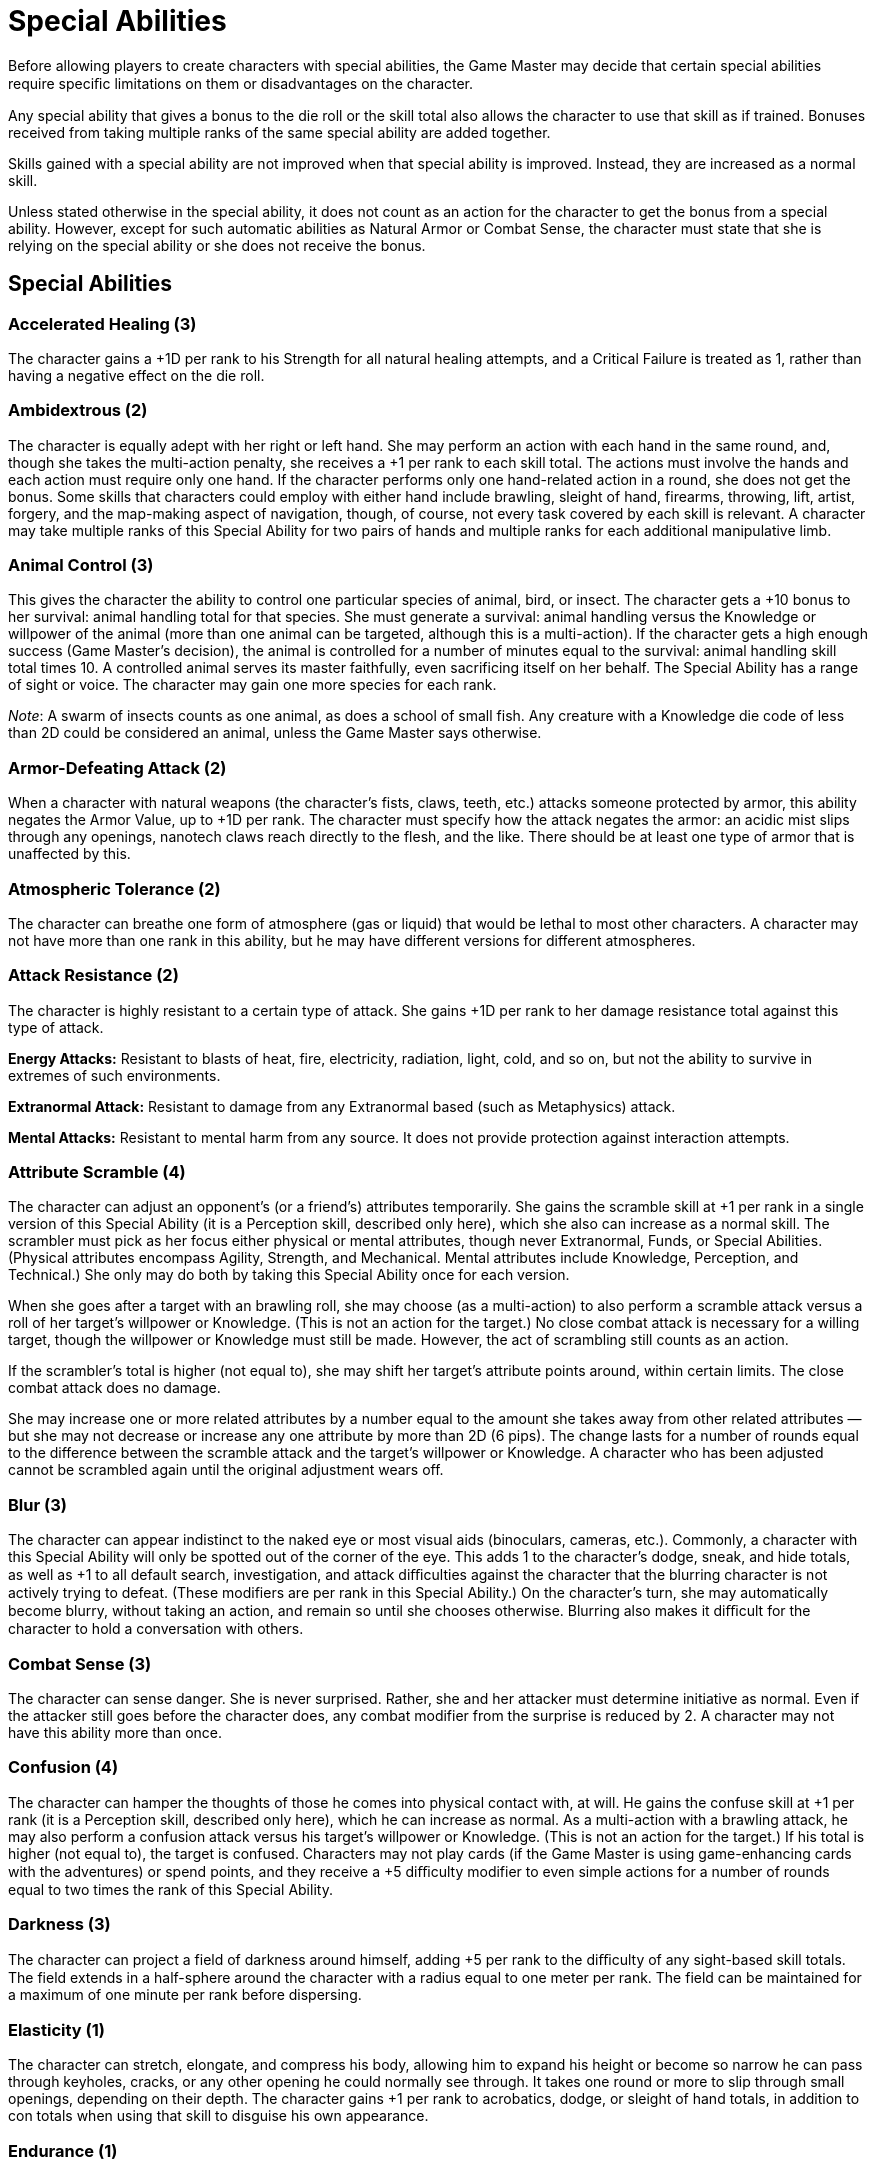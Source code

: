 = Special Abilities

Before allowing players to create characters with special abilities, the Game Master may decide that certain special abilities require speciﬁc limitations on them or disadvantages on the character.

Any special ability that gives a bonus to the die roll or the skill total also allows the character to use that skill as if trained. Bonuses received from taking multiple ranks of the same special ability are added together.

Skills gained with a special ability are not improved when that special ability is improved. Instead, they are increased as a normal skill.

Unless stated otherwise in the special ability, it does not count as an action for the character to get the bonus from a special ability. However, except for such automatic abilities as Natural Armor or Combat Sense, the character must state that she is relying on the special ability or she does not receive the bonus.

== Special Abilities

=== Accelerated Healing (3)

The character gains a +1D per rank to his Strength for all natural healing attempts, and a Critical Failure is treated as 1, rather than having a negative effect on the die roll.

=== Ambidextrous (2)

The character is equally adept with her right or left hand. She may perform an action with each hand in the same round, and, though she takes the multi-action penalty, she receives a +1 per rank to each skill total. The actions must involve the hands and each action must require only one hand. If the character performs only one hand-related action in a round, she does not get the bonus. Some skills that characters could employ with either hand include brawling, sleight of hand, firearms, throwing, lift, artist, forgery, and the map-making aspect of navigation, though, of course, not every task covered by each skill is relevant. A character may take multiple ranks of this Special Ability for two pairs of hands and multiple ranks for each additional manipulative limb.

=== Animal Control (3)

This gives the character the ability to control one particular species of animal, bird, or insect. The character gets a +10 bonus to her survival: animal handling total for that species. She must generate a survival: animal handling versus the Knowledge or willpower of the animal (more than one animal can be targeted, although this is a multi-action). If the character gets a high enough success (Game Master’s decision), the animal is controlled for a number of minutes equal to the survival: animal handling skill total times 10. A controlled animal serves its master faithfully, even sacrificing itself on her behalf. The Special Ability has a range of sight or voice. The character may gain one more species for each rank.

_Note_: A swarm of insects counts as one animal, as does a school of small fish. Any creature with a Knowledge die code of less than 2D could be considered an animal, unless the Game Master says otherwise.

=== Armor-Defeating Attack (2)

When a character with natural weapons (the character’s fists, claws, teeth, etc.) attacks someone protected by armor, this ability negates the Armor Value, up to +1D per rank. The character must specify how the attack negates the armor: an acidic mist slips through any openings, nanotech claws reach directly to the flesh, and the like. There should be at least one type of armor that is unaffected by this.

=== Atmospheric Tolerance (2)

The character can breathe one form of atmosphere (gas or liquid) that would be lethal to most other characters. A character may not have more than one rank in this ability, but he may have different versions for different atmospheres.

=== Attack Resistance (2)

The character is highly resistant to a certain type of attack. She gains +1D per rank to her damage resistance total against this type of attack.

*Energy Attacks:* Resistant to blasts of heat, fire, electricity, radiation, light, cold, and so on, but not the ability to survive in extremes of such environments.

*Extranormal Attack:* Resistant to damage from any Extranormal based (such as Metaphysics) attack.

*Mental Attacks:* Resistant to mental harm from any source. It does not provide protection against interaction attempts.

=== Attribute Scramble (4)

The character can adjust an opponent’s (or a friend’s) attributes temporarily. She gains the scramble skill at +1 per rank in a single version of this Special Ability (it is a Perception skill, described only here), which she also can increase as a normal skill. The scrambler must pick as her focus either physical or mental attributes, though never Extranormal, Funds, or Special Abilities. (Physical attributes encompass Agility, Strength, and Mechanical. Mental attributes include Knowledge, Perception, and Technical.) She only may do both by taking this Special Ability once for each version.

When she goes after a target with an brawling roll, she may choose (as a multi-action) to also perform a scramble attack versus a roll of her target’s willpower or Knowledge. (This is not an action for the target.) No close combat attack is necessary for a willing target, though the willpower or Knowledge must still be made. However, the act of scrambling still counts as an action.

If the scrambler’s total is higher (not equal to), she may shift her target’s attribute points around, within certain limits. The close combat attack does no damage.

She may increase one or more related attributes by a number equal to the amount she takes away from other related attributes — but she may not decrease or increase any one attribute by more than 2D (6 pips). The change lasts for a number of rounds equal to the difference between the scramble attack and the target’s willpower or Knowledge. A character who has been adjusted cannot be scrambled again until the original adjustment wears off.

=== Blur (3)

The character can appear indistinct to the naked eye or most visual aids (binoculars, cameras, etc.). Commonly, a character with this Special Ability will only be spotted out of the corner of the eye. This adds 1 to the character’s dodge, sneak, and hide totals, as well as +1 to all default search, investigation, and attack diﬃculties against the character that the blurring character is not actively trying to defeat. (These modifiers are per rank in this Special Ability.) On the character’s turn, she may automatically become blurry, without taking an action, and remain so until she chooses otherwise. Blurring also makes it diﬃcult for the character to hold a conversation with others.

=== Combat Sense (3)

The character can sense danger. She is never surprised. Rather, she and her attacker must determine initiative as normal. Even if the attacker still goes before the character does, any combat modifier from the surprise is reduced by 2. A character may not have this ability more than once.

=== Confusion (4)

The character can hamper the thoughts of those he comes into physical contact with, at will. He gains the confuse skill at +1 per rank (it is a Perception skill, described only here), which he can increase as normal. As a multi-action with a brawling attack, he may also perform a confusion attack versus his target’s willpower or Knowledge. (This is not an action for the target.) If his total is higher (not equal to), the target is confused. Characters may not play cards (if the Game Master is using game-enhancing cards with the adventures) or spend points, and they receive a +5 diﬃculty modifier to even simple actions for a number of rounds equal to two times the rank of this Special Ability.

=== Darkness (3)

The character can project a field of darkness around himself, adding +5 per rank to the diﬃculty of any sight-based skill totals. The field extends in a half-sphere around the character with a radius equal to one meter per rank. The field can be maintained for a maximum of one minute per rank before dispersing.

=== Elasticity (1)

The character can stretch, elongate, and compress his body, allowing him to expand his height or become so narrow he can pass through keyholes, cracks, or any other opening he could normally see through. It takes one round or more to slip through small openings, depending on their depth. The character gains +1 per rank to acrobatics, dodge, or sleight of hand totals, in addition to con totals when using that skill to disguise his own appearance.

=== Endurance (1)

The character has great endurance, and gains a +3D per rank to Strength or stamina checks when performing taxing physical tasks (such as holding one’s breath underwater for a long period or running a long distance).

=== Enhanced Sense (3)

One of the character’s five senses is heightened to abnormal levels. The bonus to the skill total received depends on the sense: sight is +1; hearing is +2; touch, taste, or smell are +3. The bonus is per rank and applies to all skills related to the sense. To have multiple enhanced senses, this Special Ability must be taken at least once for each sense.

=== Environmental Resistance (1)

The character is resistant to extremes of heat, cold, and pressure and gains a +3D per rank to Strength or stamina checks to resist ill effects from these environmental conditions. The character is not resistant to heat or cold attacks, as these come and go too quickly for the Special Ability to provide protection.

=== Extra Body Part (0)

The character has an extra limb or organ. If external, these may be secondary arms or legs, a tail, or some more exotic bodily addition, such as fins, tentacles, or antennae. If internal, the parts are organs such as extra eyes, hearts, or mysterious glands. Unless specified by a Disadvantage or Limitation, the extra parts are included in the hero’s body tastefully. Additionally, except in cases where the character has an Enhancement or another Special Ability that uses this one (for example, Extra Body Part: Tail and Natural Hand-to-Hand Weapon: Tail), the extra part is nonfunctional. A character may have only one rank in this Special Ability, but she may have multiple versions to represent multiple additional organs or limbs.

=== Extra Sense (1)

The character can detect something that a normal Human cannot, such as changes in pressure, seismic activity, radiation fluctuations, and so on. She gains a +1D to her search rolls in attempting to detect the specific energy or environmental change and +1D to her investigation rolls in figuring out source or other relevant information. The Game Master may also allow a +1 skill total bonus to other activities that would benefit from whatever the extra sense can detect. All modifiers are per rank in this Special Ability.

=== Fast Reactions (3)

The character gains +1D per rank to his Perception when determining initiative, and, for up to three times during the adventure, he may receive one additional action for one round.

=== Fear (2)

The character can provoke fear in those who can see or hear him. He gains a +1 per rank to all intimidation totals and combat defense diﬃculties against those so affected. The willpower or Knowledge difficulty to resist a Fear attack is 15.

=== Flight (6)

The character can fly, either by nature or by virtue of having wings. The character’s flying rate equals his base Move times 2 times the number of ranks. The flying/0-G skill is required to maneuver.

=== Glider Wings (3)

The character can fly by drifting with air currents, provided there is suﬃcient wind. The Game Master decides how much wind there is available and how fast it moves the glider. Characters with this Special Ability need the flying/0-G skill to control their passage. A character may not have this ability more than once.

=== Hardiness (1)

The character can take damage better than normal. She add 1 per rank to her damage resistance total against any type of damage.

=== Hypermovement (1)

The character is extremely fast, adding +2 meters per round per rank to her base Move rate, which in turn affects all other types of movement.

=== Immortality (7)

The character is immortal, though she will grow older, at a decreased pace compared to the rest of her species. If she is reduced to zero Body Points, she doesn’t die. She will not go unconscious or bleed to death (as mortally wounded characters do), but she will not heal without psionic or similar special aid or the Accelerated Healing Special Ability — her arms could be blown off, her abdomen eviscerated, or whatever. She may perform only the most minimal of physical actions, such as squirming, and some actions may be impossible. She may rely on her Agility for initiative purposes only.

There should be one particular set of circumstances whereby the character will die forever. These sets of circumstances should not be too unusual — killed directly by an Extranormal blast, drowning decapitation, and so on are all good examples.

A character may not have this ability more than once.

=== Immunity (1)

The character is highly resistant to disease and poisons and receives a +1D per rank to Strength or stamina checks when determining whether he has contracted an illness or suffering from ingested poisons.

=== Increased Attribute (2)

Some extraordinary training or physiological trait allows the character to gain +1 bonus per rank to all rolled totals related to that attribute. (For Strength, this also includes the damage resistance total and Strength Damage.) A character may have multiple ranks of this Special Ability, as well as multiple versions of it.

_Note_: To get another rank in this Special Ability after character creation costs 4 times the number in front of the “D” of the attribute that it affects plus the number of ranks currently in the Special Ability. (This is instead of the normal cost to increase Special Abilities.)

=== Infravision/ Ultravision (1)

The character gains the ability to see in the dark using either infravision or ultravision. Infravision allows the character to see changes in heat, while ultra-vision enables the character to make the most of the available light. Each provides a +2 per rank in a single version of this Special Ability to sight-based rolls while in dim or dark conditions. Obviously, extreme heat or bright light (including daylight) prevent this Special Ability from working.

=== Intangibility (5)

The character can reduce his physical density to virtually zero for one minute per rank. During that time, his damage resistance score against physical and energy attacks is +3D per rank, but his movement rate is halved. An intangible character can pass through solid objects, providing they do not contain wards or other spells of protection designed to repel passage of this nature. He may not pass through energy or electrified barriers. While intangible, the character cannot carry any object along (including clothing), nor can he attempt any physical attack. It takes a full round for a character to become intangible or solid, during which he can do nothing else. The character must spend at least one minute solid before attempting intangibility again.

=== Invisibility (3)

The character can become transparent. This adds 1 per rank to the character’s dodge, sneak, and hide totals, as well as +1 per rank to all default search, investigation, and attack diﬃculties against the character that the invisible character is not actively trying to defeat. Additionally, no character may take an action to “spot” the character unless the Game Master feels there is suﬃcient provocation, such as brushing against others or removing something in a crowded area. The invisibility covers the character’s basic clothes only — not any gear she’s carrying, or anything she picks up. Also, remember that the character is transparent when invisible — she can’t hide things behind her back.

=== Iron Will (2)

The character is highly resistant to all interaction attempts and mental attacks. The character gains a +1D per rank to all willpower rolls and +2 to the standard diﬃculty of any such attempts against this character.

=== Life Drain (5)

This ability allows the character to drain attribute pips, Body Points, or Wounds from his target. The character must choose one set of attributes to target, either physical (Agility, Mechanical, Strength), mental (Knowledge, Perception, Technical), Wounds, or Body Points. For example, most vampires drink blood, and thus lower Body Points, while succubi target the soul and so weaken mental attributes. The player must specify in what manner the character drains these attributes (biting the neck, hypnosis, or another means). It should involve some sort of successful attack result (either physical or mental).

When the character wishes to employ Life Drain, he makes an attack on his target using the relevant skill. For every four points over the target’s defense roll, the character drains one pip per rank off each of the target’s relevant attributes or three points per rank from the character’s Body Points or one Wound for every two ranks. (Remember that there are three pips in each die.)

If any of the target’s attributes or Body Points ever go to zero (or the character reaches the Dead Wound level), the target goes into a coma. She may try once per day to wake up by making a successful Moderate stamina or Strength roll. She regains one attribute point (to each attribute affected) every hour after the attack. Body Points and Wound levels return at the normal rate.

For each attribute pip the character drains, he may add one pip to any attribute in his chosen category. He would get one Body Point for each Body Point drained or one Wound for each Wound drained. Life-Drained attributes and unused Body Points or Wounds disappear at a rate of one pip or point per hour.

A character may have multiple ranks of this Special Ability, as well as multiple versions of it.

=== Longevity (3)

The character lives longer than the average Human. Often, this Special Ability has a Flaw attached that governs what the character must do to maintain his life. The character should gain peripheral bonuses during game play because of his “longer outlook.” A character may not have this ability more than once.

=== Luck, Good (2)

The character is blessed with unusually good luck. Once per adventure, a character with Good Luck can receive one of the following benefits just by asking for it: action, breakthrough, haste, or second chance. See the “Luck Benefits” sidebar for details on each of these options. Calling upon one’s luck does not count as an action.

Good Luck can only be declared once per rank during a particular adventure, but it may be declared at any time, and it cannot be cancelled by any other effect. A character may have up to two ranks of this Special Ability.

=== Luck, Great (3)

A character with Great Luck can call on one of the following benefits once per adventure per rank: action, alertness, breakthrough, haste, hero, opponent fails, or second chance. See the “Luck Benefits” sidebar for details on each of these options. Calling upon one’s luck does not count as an action.

If the character has not used his Great Luck during an adventure and something really disastrous happens, the Game Master may choose to counteract the effects and temporarily “burn out” the character’s Special Ability — that is, the character’s Great Luck has been used up for the adventure. Usually, this is used when the character does something stupid or the player is the victim of incredibly bad luck — die rolling, not the Disadvantage — and something “stops” the effect. This is a “last ditch,” Game Master-controlled effort when circumstances get out of control. It is also a nice thing for inexperienced roleplayers to have — just in case they do something they really shouldn’t have, they get another chance. Example: The character’s mission is to turn off the power at a nuclear plant or it will explode and destroy the city that’s conveniently downwind. Unfortunately, the character takes too long fighting the minions of the bad guy who set the plant to overload, and, according to the rules, the whole city should go up in a radioactive fireball. The character is too late. The Game Master might choose to have the character be really lucky — the villain was bluﬃng, and there’s really more time on the clock than anyone thought, or the power plant begins a long meltdown procedure instead of exploding. In any case, the character’s Good Luck is gone for this adventure (his luck ran out), but he has a chance of averting disaster.

As with Good Luck, the character may have up to two ranks of this Special Ability.

=== Luck Benefits

*action:* Add 2 to all of the character’s skill or attribute totals for the round.

*alertness:* When the character calls upon this benefit, he gains a special “sixth sense” outside of all other rules and roleplaying situations that will help him to spot a previously unseen item, character, or clue selected by the Game Master. The benefit does not confer omniscience, however — and the Game Master can select her own time for having it come into effect. It is normally used to allow a character to spot something he missed in a previous search, something that is important to the adventure.

*breakthrough:* Add 1D to any one skill die code in which the character has no additional pips or dice (in other words, a skill in which the character is untrained). The benefit also eliminates the unskilled modifier for using that skill.

*haste:* Gain one additional action for one round.

*hero:* Receive one bonus Fate Point, which must be used on an action immediately after requesting it.

*opponent fails:* After an opponent or enemy has completed an action against the character, this benefit may be called upon to cancel the effects entirely. The opponent’s action is then wasted, and play continues. This benefit may not be used to cancel an action that is not directed at least partially at the lucky character.

*second chance:* Using this benefit allows the character to attempt any action she has just tried again, from the very beginning. Relying on this benefit, however, may not be used to negate “bad choices” — the action performed must be performed again — nor does it allow the character to “get back” Fate Points, Character Points, or cards (if used) spent on the original action. The character merely gets another chance, immediately following the first attempt, to perform the action again. All effects from the first attempt are negated.

_Luck Notes_

A character may have up to two ranks each in Good Luck and Great Luck. This Special Ability can be taken with the Bad Luck Disadvantage — sometimes really good things happen, sometimes really bad things happen.

=== Master of Disguise (3)

The character has a natural talent for disguise. She gains a +5 per rank bonus to con totals when using that skill to disguise herself and a +1D bonus per rank to any con, intimidation, or persuasion actions while in that disguise.

=== Multiple Abilities (1)

The character has multiple minor abilities that improve a few different tasks. All bonuses are added to the skill or attribute total, not to the die code. The bonuses should be fairly limited in their applications, pertaining to specific uses of particular skills (like specializations do), but there can be several of them for each selection of this Special Ability. The maximum total bonus for each rank is +4.

Example: A character could have “eyestalks” that give him a +1 bonus to Perception or search totals that would negate surprise, the ability to focus his ears on particular types of noises (+1 bonus when listening for particular sounds), and fingers that are sensitive to subdermal motion (+1 bonus to sleight of hand against safes with moving tumblers).

=== Natural Armor (3)

The character has plates, toughened skin, scales, or something similar. His own surface adds 1D per rank to his damage resistance total to physical (not mental) attacks and contact poisons, corrosives, or similar materials.

=== Natural Hand-to-Hand Weapon (2)

The character has some sort of natural weapon — such as claws, pincers, bone spikes, or stinger — that add 1D per rank to his Strength Damage when determining his damage with the natural weapon. The character uses brawling to attack, unless he can detach the weapon from himself or (in the case of a super-scientific weapon) its exists separately. In these latter cases, the character employs melee combat to wield it.

=== Natural Ranged Weapon (3)

The character has some sort of natural ranged weapon, using missile weapons (for solid objects) or firearms (for energy, gas, or chemical projection or for solid projectiles in cybernetics or super-science weapons) to target it. Long range equals 20 times the number of ranks in this Special Ability times the character’s Strength, lift, or firearms (as appropriate) in meters. The damage for physically enhanced projections is the character’s Strength Damage plus 1D per rank, while the damage for all other types of blasts is 3D per rank. The projection must have a visible effect (such as bone shards or a glowing ray) and it may not do mental damage. Note that, regardless of the nature of the projection, there are no additional effects from this type of Special Ability unless an Enhancement allows otherwise.

=== Omnivorous (2)

The character can gain nourishment from any organic substance (though she is not immune to poisons). She can also chew through just about any organic substance with no adverse effects to her teeth or jaws. A character may not have this ability more than once.

=== Paralyzing Touch (4)

The character can freeze her target with the merest touch. When she makes a brawling attack, she may, instead of doing damage, paralyze her victim, who remains that way until he makes a successful Knowledge or willpower roll against the brawling skill total. He may attempt to do so once per round; the only other actions he may take are mental-based ones and Extranormal (such as Metaphysics) or Special Ability ones that do not require movement.

_Note_: Characters who are heavily armored or covered will be harder to hit. The Game Master needs to decide how much skin is exposed and adjust the attack diﬃculty accordingly.

A character may not have this ability more than once.

=== Possession, Limited (8)

The character can possess the body of a living creature or a corpse. The character must be within three times the rank of this Special Ability in meters of the target in order to take possession.

Possessing a corpse doesn’t require a roll, but it does take an action. Possessing a living being involves making a Knowledge or willpower check by the possessor versus a standard interaction diﬃculty (see the “Mental Defenses” sidebar on page 85 for details). Exceeding (but not equalling) the diﬃculty means the target has been possessed. The target can actively defend if she is aware of the potential danger.

To gather knowledge about his host body’s life, the possessing character must generate a successful investigation total against the target’s Knowledge roll (this does not count as an action for the target). Information the possessor gains depends upon the level of success achieved; see the accompanying chart for details.

With Limited Possession, the character does not gain control of the new form. Instead, he must use persuasion, intimidation, or other interaction skills to convince his host to do what he wishes. Exiting a host body is commonly a simple action. As long as the possessing character exits before the host dies, he simply moves on to his own or another form. Killing a possessing spirit usually involves taking it completely by surprise with a killing blow to the host form or using a spell to force it to remain in the body until it can be slain.

=== Possession, Full (10)

The character can possess the body of a living creature or a corpse. This works in the same way as Limited Possession, save that the possessing character gains her new form’s physical attributes (Agility, Mechanical, Strength), retains her own Extranormal and mental attributes (Knowledge, Perception, and Technical), and gains complete control over the new form.

> Possession Knowledge Chart

Result Points* Needed Knowledge Attained

0 Basic information: target’s name, age, base of operations

1-4 More personal information: target’s job, financial status, any current schedule

5-8 More in-depth personal information: identities and backgrounds of family, friends, lovers

9-12 Very personal information: secrets, private likes and dislikes, and so on

13 Everything there is to know

*Result points equal the difference between the investigation total and the target’s Knowledge roll.

=== Quick Study (3)

The character has an uncanny ability to learn new skills and improve old ones, limited to one attribute. He always learns new skills as if he had a teacher (even if he doesn’t), and he can improve skills he already knows at a cost of one Character Point less than normal. This Special Ability applies to specializations as well as combines very well with the Age Disadvantage, if the character is young — he is a prodigy, and that’s why he’s learned his starting skills so quickly. This Special Ability can be taken once for each attribute.

=== Sense of Direction (2)

The character has a good sense of direction. He gains +1D per rank to navigation and search rolls.

=== Shapeshifting (3)

The character can manipulate the shape, color, and overall appearance of her body, though mass and body compositions remain the same. The character must chose a specific creature to emulate, gaining one form for every three additional points spent on this Special Ability. At six ranks in this ability, the Game Master may allow shifting among one class of creatures (such as birds or furniture) as long as all forms chosen for previous ranks were within the same class.

Body Points, Wounds, and the Knowledge attribute remain unaffected by this Special Ability, but the dice in the Agility, Mechanical, Strength, Perception, and Technical are redistributed to match the new form. The minimum Mechanical and Technical for non-humanoid forms is 1D, because the shapeshifter retains some memory of these attributes. Additional dice in skills above the base attribute score remain the same, though the total dice in each skill changes to reflect the adjustments in the base attribute. Likewise, not all skills will be usable in the new form.

Attribute dice can also be used to include Special Abilities in the new form. One attribute die can be spent to gain one rank in one Special Ability or to get a +2 skill total bonus (split among up to two skills). The Game Master may allow a larger skill total bonus or more skills to fall under the bonus if the desired effect is particularly narrow (such as a bonus for a single sense).

For an example of how Shapeshifting can work, see the accompanying sidebar.

Shapeshifting may be done at will, though a Limitation may force it to be triggered by stress or environmental factors.

If shifting voluntarily, the character must generate a willpower total of 11 to bring about the change, and a second total to turn back again. Each change takes one full round in which the character may do nothing else. Failure at the check means the transformation does not occur, and the character cannot try again for at least an hour.

It is highly recommended that the hero comes up with some typical forms and their game characteristics before beginning play. The new form need not exactly resemble a “typical” version of the emulated creature or object.

> Shapeshifting Example

Mark is playing a wereleopard. He chooses Shapeshifting, specifying that he will only change from Human to leopard and back again. The Game Master decides he’ll gain one rank of the Hypermovement Special Ability (+2 to the movement rate) and +2 to all search totals that require smell when in his wereleopard form.

Mark’s character has 18 attribute dice arranged thusly:

AGILITY 2D+2

STRENGTH 3D

KNOWLEDGE 2D+2

PERCEPTION 2D+2

MECHANICAL 3D+1

TECHNICAL 3D+2

When he changes into wereleopard form, Mark’s character has the following attribute values, the total of which has been lowered by 2D because of the bonuses:

AGILITY 4D

STRENGTH 3D+2

KNOWLEDGE 2D+2

PERCEPTION 3D+2

MECHANICAL 1D

TECHNICAL 1D

=== Silence (3)

The character can move in complete silence. He gains +2D per rank to all sneak checks and a +1D per rank when attacking from behind.

=== Skill Bonus (1)

Skill Bonus represents a natural talent (a character with the Charismatic group might be “friendly and outgoing”), a particular knack (a character with the Ranged Combat group has a “keen eye”), years of devotion to a profession prior to beginning adventure, or the result of an extended life.

The character chooses a group of three related skills in which he gains +1 to the skill total of any action performed with those skills (or specializations of that skill). The skills need not be under the same attribute. The character may or may not actually have adds in those skills, and the Game Master must approve the fact that they are “related.”

Some examples of skill groups include: Acting: bargain, con, persuasion Acute Balance: acrobatics, climb/jump, sneak Athletics: lift, running, throwing Charismatic: command, con, persuasion Close Combat: brawling, melee combat, dodge Investigative: investigation, search, streetwise Leadership: command, intimidation, persuasion Photographic Memory: languages, scholar, investigation Observant: gambling, investigation, search Ranged Combat: firearms, missile weapons, throwing

Players may substitute other related skills for the ones listed in the groups above, or create their own groups as long as there is a common thread and the Game Master approves the grouping.

Three specializations may replace one general skill, getting a +1 for three different specializations.

Example: In the Close Combat group, a character might replace melee combat with three specializations — melee combat: knives, melee combat: swords, and melee combat: clubs. While this means the character gains no bonus for “general” melee combat activities (such as using an improvised weapon), he does have a more “detailed” group. This may be done for up to all three skills in the group, choosing six specializations instead of two skills or nine specializations instead of three skills. Additionally, the character acts as if trained in these skills even if he doesn’t have any additional pips in them, and so does not get the unskilled modifier. This Special Ability does not affect the cost of improving the related skills.

Gamemasters may allow a higher bonus for fewer skills (such as a set of two skills where one gets a +1 bonus and the other gets a +2 bonus, or a +3 bonus to a set of three specializations). However, the bonus per rank may total no more than +3.

At each additional rank, the player may increase the bonus by +1 for three of the skills affected by this Special Ability. A character may have different versions of this ability for different groups of skills, though the skills in each group may not overlap.

=== Skill Minimum (4)

The character can select three related skills unaffected by any other sort of Special Ability and the character will always gain a minimum total of 3 times the number before the “D,” even if she rolls a Critical Failure.

Example: If the player selects persuasion, con, and intimidation (all interaction skills) for her character, all of which she has at 4D, and she generates a less than 12, the total automatically becomes 12. That is the character’s minimum total.

The player may not select Skill Minimum for any skill that has any other Advantage or Special Ability tied to it. Also, the skills must be related in some way (see the Skill Bonus Special Ability for information on related skills). The character may only select general skills, but the specializations underneath that general skill are affected as well. This Special Ability may be selected only once for each group of skills.

=== Teleportation (3)

The character can move instantly to another place up to 10 meters per rank away. The character must see her destination clearly. In combat, this action takes an entire round. The character may take along whatever she can carry.

=== Transmutation (5)

The character can alter his substance to something else, while retaining his form (such as a man who turns to stone). Characters with this ability may only shift into one specific substance, which the player must specify when his character gets the Special Ability. Generally, this substance gives the character distinct advantages. The player may select up to 4 points (not ranks) in other Special Abilities that relate to the chosen form, per rank in this Special Ability. (Thus, two Transmutation ranks means 8 points in other Special Abilities.) Natural Armor, Hardiness, and Environmental Resistance are common ones.

=== Uncanny Aptitude (3)

This Special Ability is similar to the Skill Bonus Special Ability in that some sort of bizarre ability gives the character added bonuses to certain actions. However, instead of selecting a group of skills that the character gains a bonus to, the player and the Game Master work out circumstances where these abilities come into play. For instance, a character might gain a +1 bonus to all Agility-related skill totals when in sunlight.

A character may have several variations of this ability, reflecting different bonuses. Each variation could have several ranks, with the bonuses adding to each other.

=== Ventriloquism (3)

The character can throw her voice up to three meters away per rank. No skill roll is required to do this, but if it is part of a trick attempt, she receives a +2D bonus per rank to con and persuasion rolls.

=== Water Breathing (2)

The character can breathe water and will not drown under water. She gains +1D per rank to all swim rolls because she doesn’t need to worry about drowning.

=== Youthful Appearance (1)

The character looks much younger than she actually is and receives a +1D per rank to persuasion or con. In general, characters should not look more than 10 to 20 years younger than they are, regardless of the number of ranks, though Game Master discretion and common sense should rule here.

=== Special Ability Enhancements

Enhancements allow special abilities to be somehow more than the typical version. Each enhancement may be taken more than once for each special ability, either altering the ability in similar though distinct ways or, for some, through stacking the effects. The cost of the enhancement adds to the associated special ability’s total cost (base cost plus the cost for additional ranks).

*Additional Effect (1):* The special ability produces a useful, though minor, side effect that is a natural extension of the power. The more useful the side effect, the greater the number of ranks. Some examples include a skill bonus when using the ability, doing residual damage (such as reﬂection with Natural Armor or radiation with Natural Ranged Weapon), or adding functionality to an Extra Body Part.

*Bestow (see description):* The character may share her special ability with a certain type of target: sentient living, non-sentient living, or nonliving. The player must chose which group when including this enhancement. The cost of this enhancement equals one-half (rounded up) of the special ability total (base cost plus additional ranks cost plus enhancement costs). She may only use her special ability on herself and on members of her target group with a multi-action penalty. Some special abilities will require better stories concerning how the character can manage sharing them than others (such as Youthful Appearance or Ambidextrous), while others may not have this enhancement (such as Longevity or Immortality). The target has control over the use of the Bestowed special ability for as long as the Bestowing character allows. A character may only have one rank in this enhancement, but she may have multiple versions of it.

*Extended Range (3):* The factor used to determine the range of the character’s special ability is increased. Every rank of this enhancement allows the player to add one half of the ranks in the special ability (rounded up) to the factor when determining the range. Thus, to increase the range factor by half the ranks costs three, by the ranks in the ability costs six, by 1.5 times the ranks costs eight, and so on.

_Example:_ The range for Natural Ranged Weapon is 20 times the number of ranks in the special ability times the character’s Physique or lifting in meters. With two ranks of Extended range, the range would now be 20 times twice the number of ranks in the special ability times the character’s Physique or lifting.

*Magically Empowered (4 for 1 rank; 5 for 2 ranks):* The special ability comes from a magical source — a feature of the character’s species, a result of the character’s parentage, a means of explaining a mysterious ancient artifact, and so on. A special ability provided by a spell does not need this enhancement, nor does Natural Magic require it. An item created for a character because of the Equipment Advantage would.

Two ranks exist for this enhancement. At Rank 1, with a cost of four, the power with this enhancement has a magical power source, but it is not truly magical in nature. If it does damage, protecting special abilities or magical spells of any defensive nature can defend against it as normal. It can act on characters in astral form, spirits, and other magical creatures or magical items not affected by normal harm. It does harm to those beings and items at one-half of its damage total, before modiﬁers and rounded down.

If it provides protection, it defends at one-half its total, before modiﬁers and rounded down, against magical blasts or special abilities possessed by demons, ghosts, and other magical or spiritual beings.

In both cases, these bonuses are in addition to the normal applications of the special ability.

At Rank 2, with a cost of ﬁve, the power with this enhancement is magical in nature. If it does damage, protecting special abilities only defend at one-half their die code (rounded down) against its attacks, but the Enhanced special ability can be completely protected against by other magical special abilities (protecting special abilities with this enhancement; spells that protect against magical attacks; and protective versions of Natural Magick). It can be used against characters in astral form, spirits, and other magical or spiritual creatures or magical items not affected by normal harm. For both cases, this is in addition to the regular manifestations of the special ability.

If the special ability with this level of enhancement provides protection to the character, it can defend against normal and magical powers (attacking special abilities with this enhancement; damage-dealing spells; and attack versions of Natural Magick; special abilities magical in nature possessed by demons, ghosts, and the like).

To include this enhancement with a special ability in an item, the item’s special ability should also have the limitation Burn-out (R1), item can be lost or stolen.

*Multiple Targets (2):* The character may use the special ability more than once per round without incurring a multi-action penalty. For each rank in this enhancement, the character gains one additional use of the special ability. This adds to any other bonus actions provided by a power; it does not multiply it.

=== Special Ability Limitations

These limitations can be associated with special abilities, restricting their functionality and reducing their total cost (base cost plus the cost for additional ranks plus any enhancements — not the per rank cost). For example, the total cost of two ranks of Iron Will in a game where special abilities are uncommon is four, and in a game where they are common, the cost is three.

Limitations may not lower a special ability’s total cost below one, and all limitations must have some sort of effect on play — just like disadvantages. Each of a character’s special abilities may have more than one of each limitation, as they can either describe similar but distinct negative situations or, in some cases, stack the effects.

*Ability Loss (3 for 1 rank; 4 for 2 ranks):* The character temporarily loses his special ability at regular intervals or, when the special ability is used, he loses the ability to use a common skill in which he has experience (that is, additional pips or dice). Examples include: a character who cannot shapeshift when the sun is out; a character who cannot use his natural weapons on a particular day of the month or during a certain phase of the moon. The character is aware of what the circumstances are that will cause this. For an additional point and additional rank, the character must undergo some sort of (fairly simple) procedure to regain his ability or skill use. A special ability may only have a maximum of two ranks in a single variation of this limitation, but a character may have it multiple times for different special abilities, circumstances, or combinations of special abilities and skills.

*Allergy (3 for 1 rank; 4 for 2 ranks):* The character has a fairly minor allergy. Exposure to a fairly common substance (smoke, sunlight, particular food, etc.) causes the character to lose all critical success rerolls until the condition is removed. For an additional point and additional rank, the effects are worse, and the character loses all actions due to coughing ﬁts, watering eyes, or similar discomfort until she can get away from the allergen. A special ability may only have one rank in this limitation, though it may have several different Allergies.

*Cybernetics (0):* An artiﬁcial limb or organ provides the character’s special ability. As a cybernetic improvement is impossible to accidentally drop or remove, this limitation has no cost. Characters may have only one rank in it.

*Burn-out (1):* See the Disadvantage by this name for suggestions that could also be applied to a special ability. The more likely the burn-out, the greater the number of ranks in this limitation. A special ability may have multiple variations of this limitation, representing different triggers for the Burn-out.

*Debt (3):* Someone (or, more likely, some entity) gave the character the special ability. See the Debt (R3) disadvantage for suggestions. A special ability may only have one rank in this limitation.

*Flaw (1):* All difficulties associated with using the special ability are increased by +2 per rank. The greater the rank associated with this Flaw, the greater the difficulty modiﬁer.

*Minor Stigma (3):* The character cannot use the special ability without performing the “proper rituals” before or after (someone with a natural weapon who must sketch an image of his intended victim before hunting him down; a shapeshifter who must be puriﬁed by his cult after killing someone). A special ability may only have one rank in this limitation.

*Others Only (2 for 1 rank; 3 for 2 ranks; 4 for 3 ranks):* The character may not use the special ability himself; he may only allow others to use it. The value of this limitation depends on how many groups of “others” he can use it on: For two points and one rank, the character may affect sentient living, non-sentient living, or nonliving targets. For three points and two ranks, the character can affect only two of the three groups. For four points and three ranks, the character can affect only one of the three groups. This limitation may not be taken more than once per special ability. Additionally, like the Bestow enhancement, some special abilities may require valid reasons before the Game Master will allow the limitation’s inclusion. Some abilities, such as Immortality and Longevity, may not have this limitation. The target who gets the special ability has control over its use as if she actually had the ability, for as long as the giving character allows.

*Price (1):* The character must fulﬁll certain obligations in order to use the special ability. Perhaps when using Water Breathing, the character must remain in the water for at least 24 hours for every 24 hours out of it or suffer -4 modiﬁer per rank in this limitation to his damage resistance total for changing environments so quickly. Alternatively, there could be a Character or Fate Point fee of three Character Points per rank or one Fate Point per rank in the limitation.

*Restricted (1):* The special ability is hindered in a way not covered by any other limitation. The more restrictive the situation, the greater the number of ranks in this limitation. For instance, a Natural Weapon (either kind) may only be useful against certain items. A special ability may have multiple variations of this limitation, each representing a different restraint.

*Side Effect (2):* One of the character’s special abilities has some sort of annoying side effect that appears with its use, such as constant whistling, a continuous glow, or a terrible stench. Add 4 per rank to the difficulty of all stealth attempts when the special ability is in use, as everyone can ﬁgure out she’s coming. This will also affect interaction attempts, adding at least a +1 per rank to the difficulty.

*Singularity (1 per special ability):* The character may use only one of a group of two or more special abilities each round. It does not take an action to switch special abilities. He may change the special ability in use at the beginning of his turn in a round, and he may rely on the chosen special ability until the next time he changes it. For a second rank (and an additional one point per special ability), it does take an action to switch special abilities. A special ability may not have more than two ranks in this limitation and all special abilities in the same group must have this limitation at the same rank. Not all of a character’s special abilities need be in the same Singularity group.

*Super-science (2):* The special ability is contained in a piece of equipment — such as a gun, a staff, or a ring — developed through a technological means not readily available and certainly experimental. The item could be lent to another character or taken away with a successful grab and used by someone else, though at a +5 to the difficulty. On a critical failure, the item malfunctions and requires repair. Unless combined with the Burn-out limitation, a destroyed item may be recreated in a number of days equal to the total cost of the special ability (including all ranks, enhancements, and limitations). Characters who wish to have special abilities in their cybernetic implants may not take this limitation, as cybernetic implants are impossible to remove without serious and extended effort. (See the Cybernetic limitation, described herein.)
